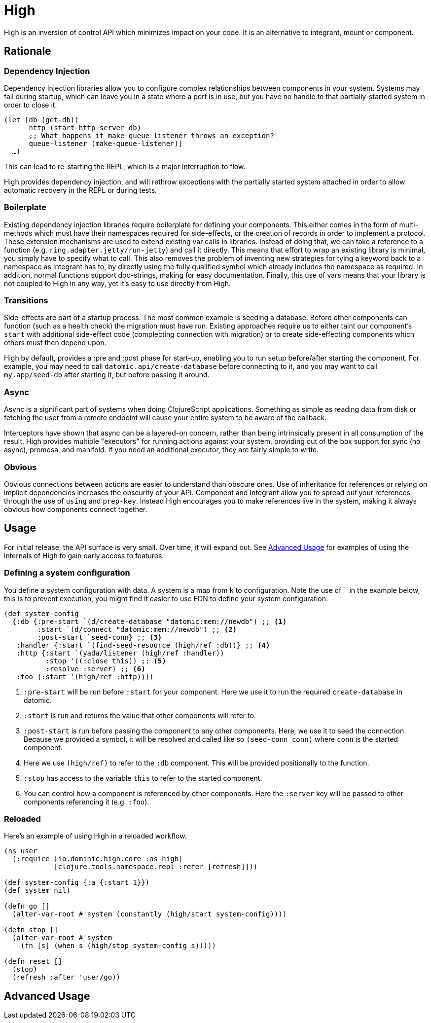 = High

High is an inversion of control API which minimizes impact on your code.
It is an alternative to integrant, mount or component.

== Rationale

=== Dependency Injection

Dependency Injection libraries allow you to configure complex relationships between components in your system.
Systems may fail during startup, which can leave you in a state where a port is in use, but you have no handle to that partially-started system in order to close it.

[source,clojure]
----
(let [db (get-db)]
      http (start-http-server db)
      ;; What happens if make-queue-listener throws an exception?
      queue-listener (make-queue-listener)]
  …)
----

This can lead to re-starting the REPL, which is a major interruption to flow.

High provides dependency injection, and will rethrow exceptions with the partially started system attached in order to allow automatic recovery in the REPL or during tests.

=== Boilerplate

Existing dependency injection libraries require boilerplate for defining your components.
This either comes in the form of multi-methods which must have their namespaces required for side-effects, or the creation of records in order to implement a protocol.
These extension mechanisms are used to extend existing var calls in libraries.
Instead of doing that, we can take a reference to a function (e.g. `ring.adapter.jetty/run-jetty`) and call it directly.
This means that effort to wrap an existing library is minimal, you simply have to specify what to call.
This also removes the problem of inventing new strategies for tying a keyword back to a namespace as Integrant has to, by directly using the fully qualified symbol which already includes the namespace as required. 
In addition, normal functions support doc-strings, making for easy documentation.
Finally, this use of vars means that your library is not coupled to High in any way, yet it's easy to use directly from High.

=== Transitions

Side-effects are part of a startup process.
The most common example is seeding a database.
Before other components can function (such as a health check) the migration must have run.
Existing approaches require us to either taint our component's `start` with additional side-effect code (complecting connection with migration) or to create side-effecting components which others must then depend upon.

High by default, provides a :pre and :post phase for start-up, enabling you to run setup before/after starting the component.
For example, you may need to call `datomic.api/create-database` before connecting to it, and you may want to call `my.app/seed-db` after starting it, but before passing it around.

=== Async

Async is a significant part of systems when doing ClojureScript applications.
Something as simple as reading data from disk or fetching the user from a remote endpoint will cause your entire system to be aware of the callback.

Interceptors have shown that async can be a layered-on concern, rather than being intrinsically present in all consumption of the result.
High provides multiple "executors" for running actions against your system, providing out of the box support for sync (no async), promesa, and manifold.
If you need an additional executor, they are fairly simple to write.

=== Obvious

Obvious connections between actions are easier to understand than obscure ones.
Use of inheritance for references or relying on implicit dependencies increases the obscurity of your API.
Component and Integrant allow you to spread out your references through the use of `using` and `prep-key`.
Instead High encourages you to make references live in the system, making it always obvious how components connect together.

== Usage

For initial release, the API surface is very small.
Over time, it will expand out.
See <<advanced_usage>> for examples of using the internals of High to gain early access to features.

=== Defining a system configuration

You define a system configuration with data.
A system is a map from `k` to configuration.
Note the use of ``` in the example below, this is to prevent execution, you might find it easier to use EDN to define your system configuration.

[source,clojure]
----
(def system-config
  {:db {:pre-start `(d/create-database "datomic:mem://newdb") ;; <1>
        :start `(d/connect "datomic:mem://newdb") ;; <2>
        :post-start `seed-conn} ;; <3>
   :handler {:start `(find-seed-resource (high/ref :db))} ;; <4>
   :http {:start `(yada/listener (high/ref :handler))
          :stop '((:close this)) ;; <5>
          :resolve :server} ;; <6>
   :foo {:start '(high/ref :http)}})
----
<1> `:pre-start` will be run before `:start` for your component.  Here we use it to run the required `create-database` in datomic.
<2> `:start` is run and returns the value that other components will refer to.
<3> `:post-start` is run before passing the component to any other components.  Here, we use it to seed the connection.  Because we provided a symbol, it will be resolved and called like so `(seed-conn conn)` where `conn` is the started component.
<4> Here we use `(high/ref)` to refer to the `:db` component.  This will be provided positionally to the function.
<5> `:stop` has access to the variable `this` to refer to the started component.
<6> You can control how a component is referenced by other components.  Here the `:server` key will be passed to other components referencing it (e.g. `:foo`).

=== Reloaded

Here's an example of using High in a reloaded workflow.

[source,clojure]
----
(ns user
  (:require [io.dominic.high.core :as high]
            [clojure.tools.namespace.repl :refer [refresh]]))

(def system-config {:a {:start 1}})
(def system nil)

(defn go []
  (alter-var-root #'system (constantly (high/start system-config))))

(defn stop []
  (alter-var-root #'system
    (fn [s] (when s (high/stop system-config s)))))

(defn reset []
  (stop)
  (refresh :after 'user/go))
----

[[advanced_usage]]
== Advanced Usage
